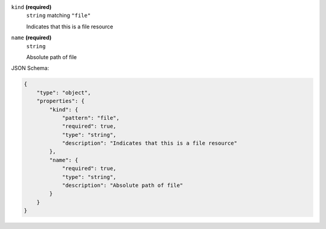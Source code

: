 





``kind`` **(required)**
    ``string`` matching ``"file"``
    
    Indicates that this is a file resource



``name`` **(required)**
    ``string``
    
    Absolute path of file










JSON Schema:

.. code-block:: javascript

    {
        "type": "object", 
        "properties": {
            "kind": {
                "pattern": "file", 
                "required": true, 
                "type": "string", 
                "description": "Indicates that this is a file resource"
            }, 
            "name": {
                "required": true, 
                "type": "string", 
                "description": "Absolute path of file"
            }
        }
    }